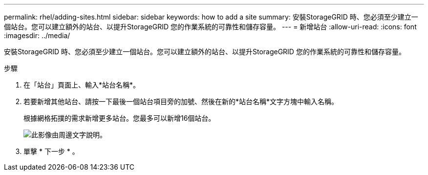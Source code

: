 ---
permalink: rhel/adding-sites.html 
sidebar: sidebar 
keywords: how to add a site 
summary: 安裝StorageGRID 時、您必須至少建立一個站台。您可以建立額外的站台、以提升StorageGRID 您的作業系統的可靠性和儲存容量。 
---
= 新增站台
:allow-uri-read: 
:icons: font
:imagesdir: ../media/


[role="lead"]
安裝StorageGRID 時、您必須至少建立一個站台。您可以建立額外的站台、以提升StorageGRID 您的作業系統的可靠性和儲存容量。

.步驟
. 在「站台」頁面上、輸入*站台名稱*。
. 若要新增其他站台、請按一下最後一個站台項目旁的加號、然後在新的*站台名稱*文字方塊中輸入名稱。
+
根據網格拓撲的需求新增更多站台。您最多可以新增16個站台。

+
image::../media/3_gmi_installer_sites_page.gif[此影像由周邊文字說明。]

. 單擊 * 下一步 * 。

